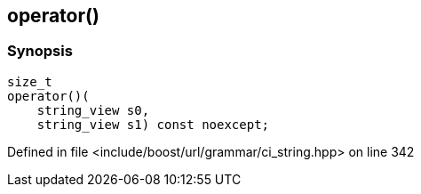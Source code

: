 :relfileprefix: ../../../../
[#DD70C2D106C6667E278192F323EFCA056826EB41]
== operator()



=== Synopsis

[source,cpp,subs="verbatim,macros,-callouts"]
----
size_t
operator()(
    string_view s0,
    string_view s1) const noexcept;
----

Defined in file <include/boost/url/grammar/ci_string.hpp> on line 342

